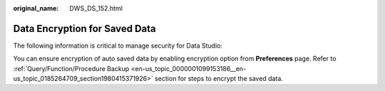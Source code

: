 :original_name: DWS_DS_152.html

.. _DWS_DS_152:

Data Encryption for Saved Data
==============================

The following information is critical to manage security for Data Studio:

You can ensure encryption of auto saved data by enabling encryption option from **Preferences** page. Refer to :ref:`Query/Function/Procedure Backup <en-us_topic_0000001099153186__en-us_topic_0185264709_section1980415371926>` section for steps to encrypt the saved data.
